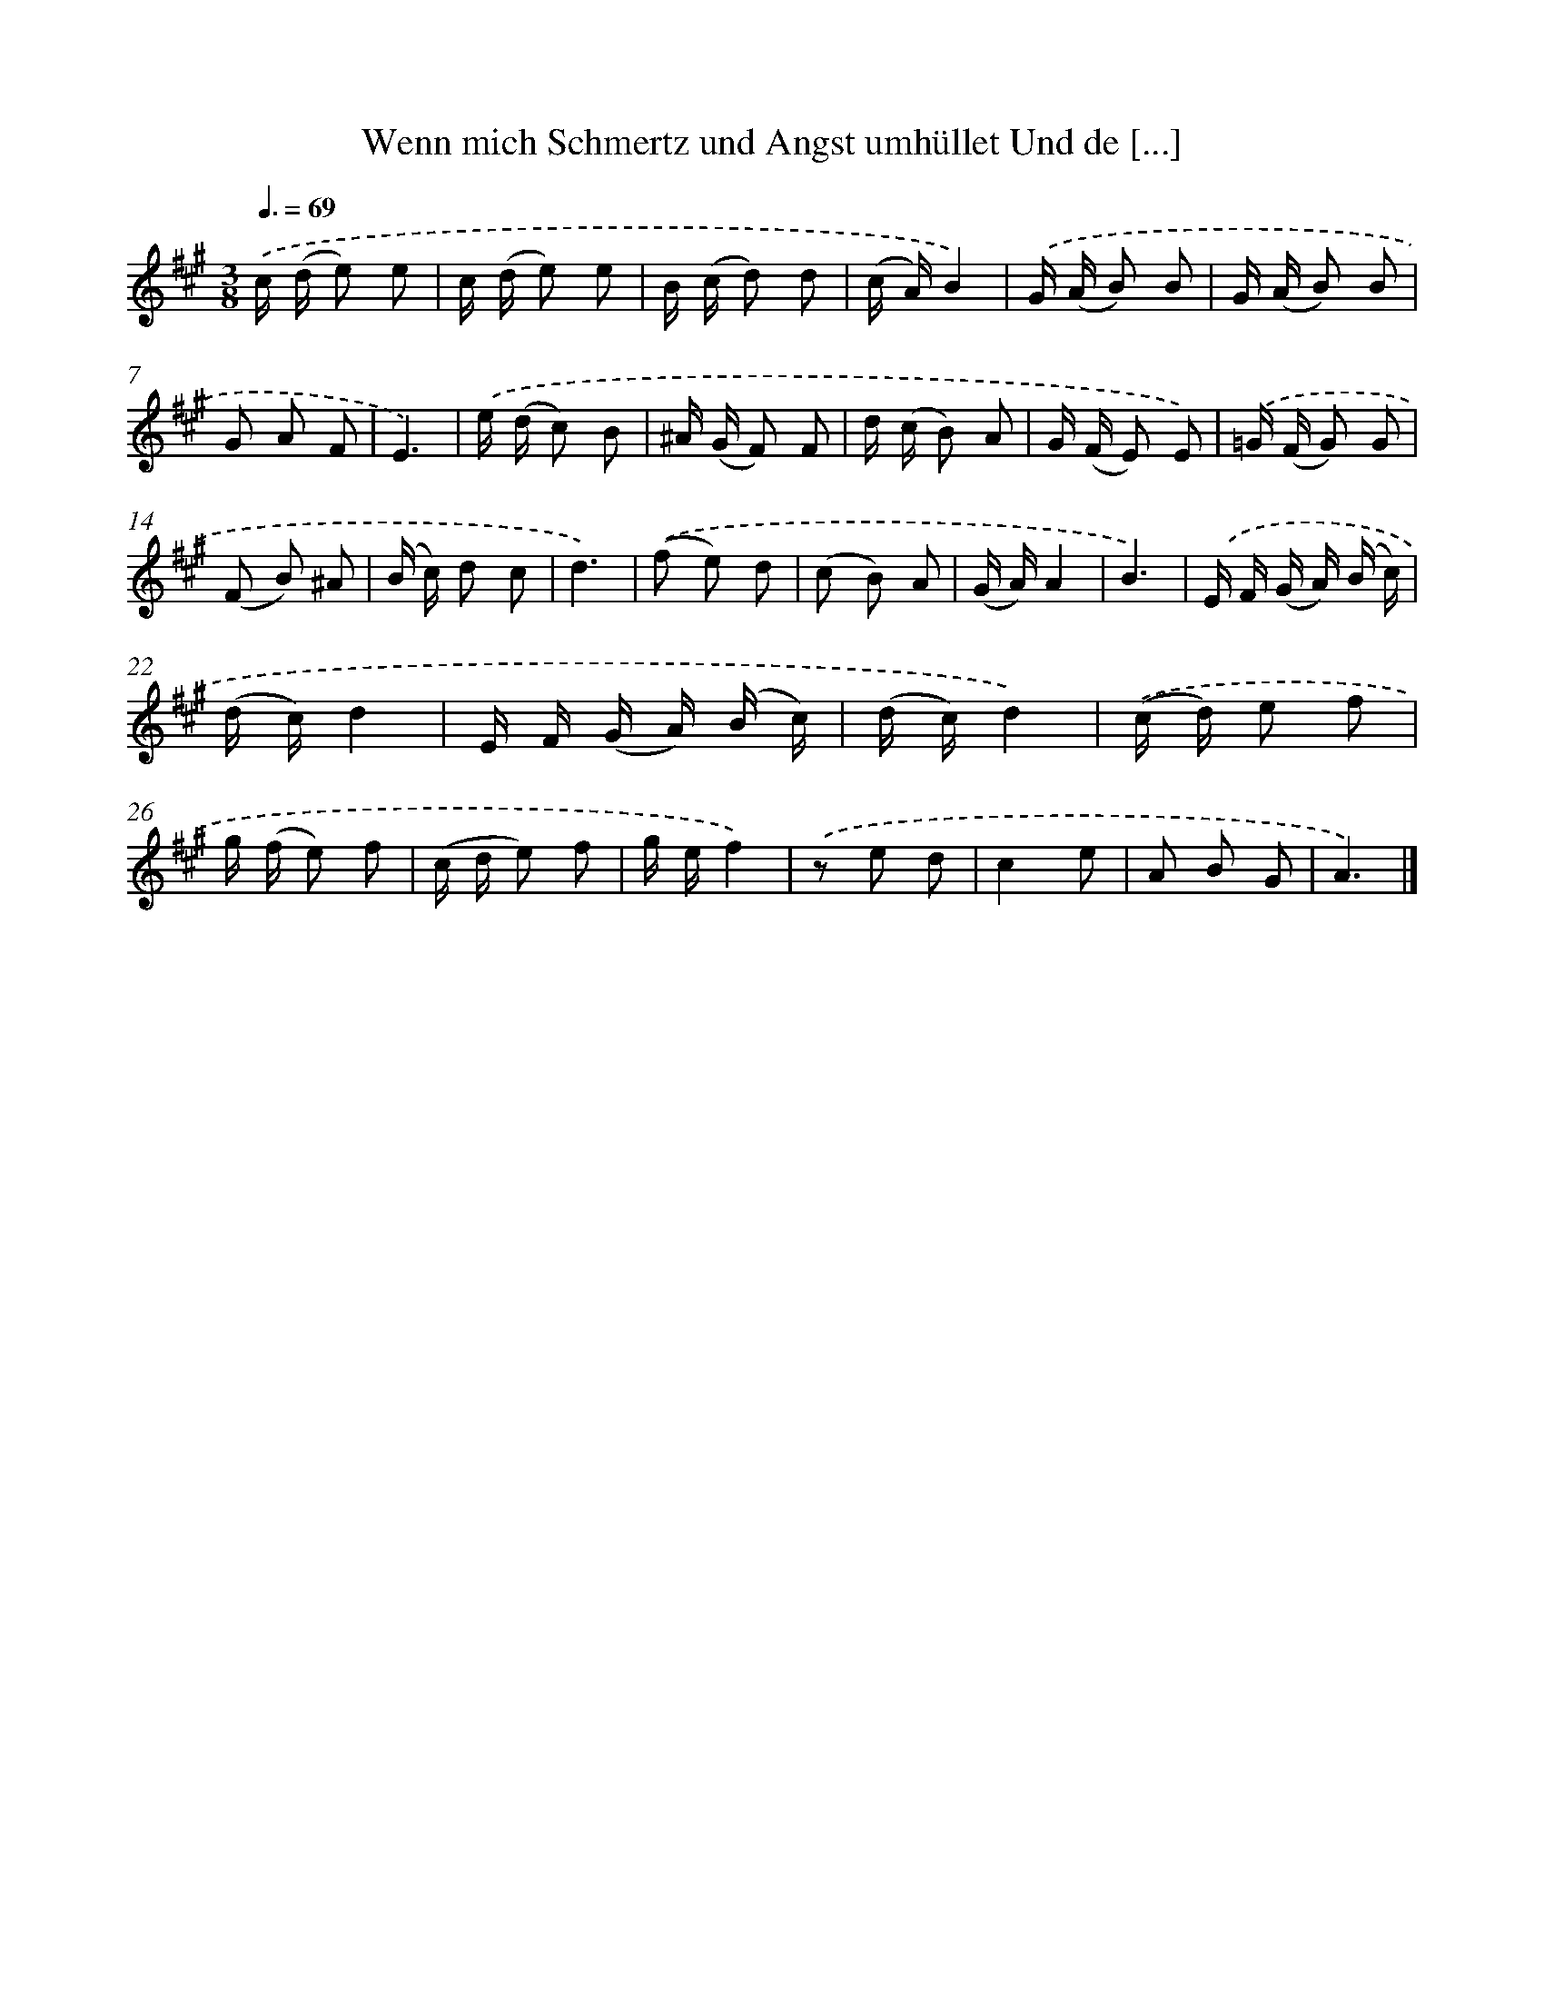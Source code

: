 X: 14914
T: Wenn mich Schmertz und Angst umhüllet Und de [...]
%%abc-version 2.0
%%abcx-abcm2ps-target-version 5.9.1 (29 Sep 2008)
%%abc-creator hum2abc beta
%%abcx-conversion-date 2018/11/01 14:37:49
%%humdrum-veritas 543320281
%%humdrum-veritas-data 2955114941
%%continueall 1
%%barnumbers 0
L: 1/16
M: 3/8
Q: 3/8=69
K: A clef=treble
.('c (d e2) e2 |
c (d e2) e2 |
B (c d2) d2 |
(c A)B4) |
.('G (A B2) B2 |
G (A B2) B2 |
G2 A2 F2 |
E6) |
.('e (d c2) B2 |
^A (G F2) F2 |
d (c B2) A2 |
G (F E2) E2) |
.('=G (F G2) G2 |
(F2 B2) ^A2 |
(B c) d2 c2 |
d6) |
.('(f2 e2) d2 |
(c2 B2) A2 |
(G A)A4 |
B6) |
.('E F (G A) (B c) |
(d c)d4 |
E F (G A) (B c) |
(d c)d4) |
.('(c d) e2 f2 |
g (f e2) f2 |
(c d e2) f2 |
g ef4) |
.('z2 e2 d2 |
c4e2 |
A2 B2 G2 |
A6) |]
